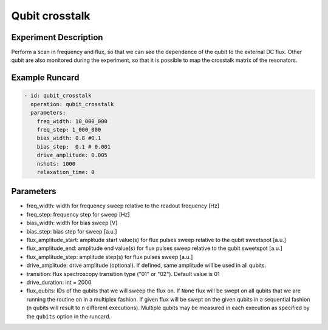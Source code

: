 Qubit crosstalk
===============

Experiment Description
----------------------

Perform a scan in frequency and flux, so that we can see the dependence of the qubit to the external DC flux.
Other qubit are also monitored during the experiment, so that it is possible to map the crosstalk matrix of the resonators.

Example Runcard
---------------

.. code-block::

    - id: qubit_crosstalk
      operation: qubit_crosstalk
      parameters:
        freq_width: 10_000_000
        freq_step: 1_000_000
        bias_width: 0.8 #0.1
        bias_step:  0.1 # 0.001
        drive_amplitude: 0.005
        nshots: 1000
        relaxation_time: 0

Parameters
----------

- freq_width: width for frequency sweep relative to the readout frequency [Hz]
- freq_step: frequency step for sweep [Hz]
- bias_width: width for bias sweep [V]
- bias_step: bias step for sweep [a.u.]
- flux_amplitude_start: amplitude start value(s) for flux pulses sweep relative to the qubit sweetspot [a.u.]
- flux_amplitude_end: amplitude end value(s) for flux pulses sweep relative to the qubit sweetspot [a.u.]
- flux_amplitude_step: amplitude step(s) for flux pulses sweep [a.u.]
- drive_amplitude: drive amplitude (optional). If defined, same amplitude will be used in all qubits.
- transition: flux spectroscopy transition type ("01" or "02"). Default value is 01
- drive_duration: int = 2000
- flux_qubits: IDs of the qubits that we will sweep the flux on. If ``None`` flux will be swept on all qubits that we are running the routine on in a multiplex fashion. If given flux will be swept on the given qubits in a sequential fashion (n qubits will result to n different executions). Multiple qubits may be measured in each execution as specified by the ``qubits`` option in the runcard.
